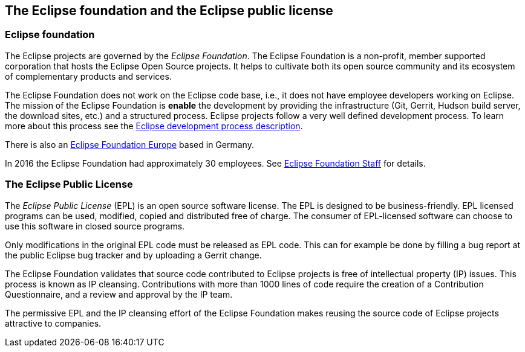 == The Eclipse foundation and the Eclipse public license

=== Eclipse foundation

The Eclipse projects are governed by the _Eclipse Foundation_.
The Eclipse Foundation is a non-profit, member supported corporation that hosts the Eclipse Open Source projects.
It helps to cultivate both its open source community and its ecosystem of complementary products and services.


The Eclipse Foundation does not work on the Eclipse code base, i.e., it does not have employee developers working on Eclipse.
The mission of the Eclipse Foundation is *enable* the development by providing the infrastructure (Git, Gerrit, Hudson build server, the download sites, etc.) and a structured process. 
Eclipse projects follow a very well defined development process. 
To learn more about this process see the http://www.eclipse.org/projects/dev_process/development_process.php[Eclipse development process description].


There is also an https://www.eclipse.org/org/press-release/20131029_efe_faq.php[Eclipse Foundation Europe] based in Germany. 

In 2016 the Eclipse Foundation had approximately 30 employees. See http://www.eclipse.org/org/foundation/staff.php[Eclipse Foundation Staff] for details.


=== The Eclipse Public License



The _Eclipse Public License_ (EPL) is an open source software license.
The EPL is designed to be business-friendly. 
EPL licensed programs can be used, modified, copied and distributed free of charge. 
The consumer of EPL-licensed software can choose to use this software in closed source programs.

Only modifications in the original EPL code must be released as EPL code. 
This can for example be done by filling a bug report at the public Eclipse bug tracker and by uploading a Gerrit change.


The Eclipse Foundation validates that source code contributed to Eclipse projects is free of intellectual property (IP) issues. 
This process is known as IP cleansing. 
Contributions with more than 1000 lines of code require the creation of a Contribution Questionnaire, and a review and approval by the IP team.


The permissive EPL and the IP cleansing effort of the Eclipse Foundation makes reusing the source code of Eclipse projects attractive to companies.

